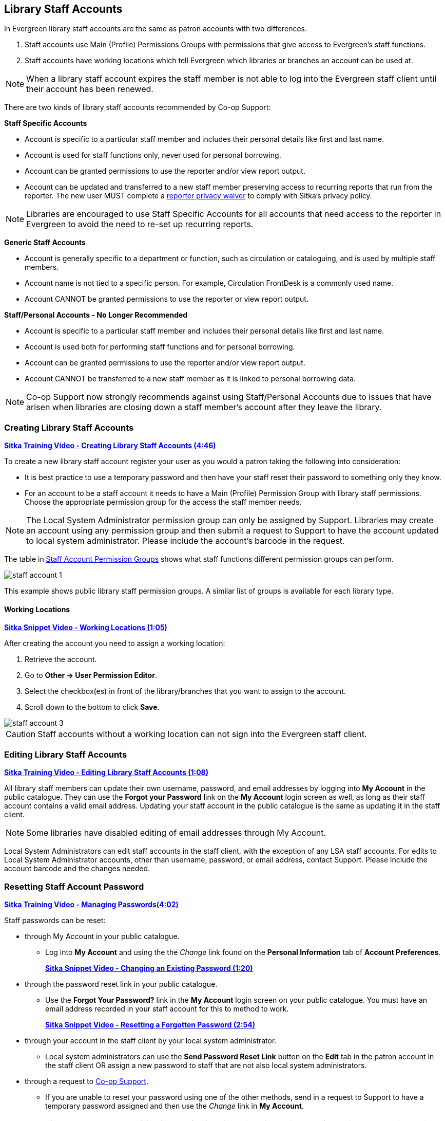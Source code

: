 Library Staff Accounts
----------------------
[[library-staff-accounts]]
[[local-system-administrators]]

In Evergreen library staff accounts are the same as patron accounts with two differences.

. Staff accounts use Main (Profile) Permissions Groups with permissions that give access to 
Evergreen’s staff functions.
. Staff accounts have working locations which tell Evergreen which libraries or branches 
an account can be used at.

[NOTE]
======
When a library staff account expires the staff member is not able to log into the 
Evergreen staff client until their account has been renewed. 
======

There are two kinds of library staff accounts recommended by Co-op Support:

*Staff Specific Accounts*

* Account is specific to a particular staff member and includes their personal details like first 
and last name.
* Account is used for staff functions only, never used for personal borrowing.
* Account can be granted permissions to use the reporter and/or view report output.
* Account can be updated and transferred to a new staff member preserving access to recurring reports
that run from the reporter.  The new user MUST complete a 
 https://bc.libraries.coop/support/sitka/reporter-privacy-waiver/[reporter privacy waiver] to comply 
 with Sitka’s privacy policy.
 
[NOTE]
======
Libraries are encouraged to use Staff Specific Accounts for all accounts that need access to the 
reporter in Evergreen to avoid the need to re-set up recurring reports.
======

*Generic Staff Accounts*

* Account is generally specific to a department or function, such as circulation or cataloguing, and is used
by multiple staff members.
* Account name is not tied to a specific person.  For example, Circulation FrontDesk is a commonly used name.
* Account CANNOT be granted permissions to use the reporter or view report output.


*Staff/Personal Accounts - No Longer Recommended*

* Account is specific to a particular staff member and includes their personal details like first 
and last name.
* Account is used both for performing staff functions and for personal borrowing.
* Account can be granted permissions to use the reporter and/or view report output.
* Account CANNOT be transferred to a new staff member as it is linked to personal borrowing data.

[NOTE]
======
Co-op Support now strongly recommends against using Staff/Personal Accounts due to issues that
have arisen when libraries are closing down a staff member's account after they leave the library.
======



Creating Library Staff Accounts
~~~~~~~~~~~~~~~~~~~~~~~~~~~~~~~

link:https://youtu.be/8GXNpN-pxiM[*Sitka Training Video - Creating Library Staff Accounts (4:46)*]

To create a new library staff account register your user as you would a patron taking the following 
into consideration:

* It is best practice to use a temporary password and then have your staff reset their password to something 
only they know.
* For an account to be a staff account it needs to have a Main (Profile) Permission Group with library 
staff permissions.  Choose the appropriate permission group for the access the staff member needs.  

[NOTE]
======
The Local System Administrator permission group can only be assigned by Support.  Libraries may create 
an account using any permission group and then submit a request to Support to have the account updated to 
local system administrator. Please include the account's barcode in the request.
======

The table in 
http://docs.libraries.coop/sitka/_staff_account_permission_groups.html[Staff Account Permission Groups]
 shows what staff functions different permission groups can perform.

image::images/admin/staff-account-1.png[scaledwidth="50%"]

This example shows public library staff permission groups.  A similar list of 
groups is available for each library type. 

Working Locations
^^^^^^^^^^^^^^^^^
[[working-locations]]

link:https://youtu.be/VnY9NjaTxFc[*Sitka Snippet Video - Working Locations (1:05)*]

After creating the account you need to assign a working location:

. Retrieve the account.
. Go to *Other -> User Permission Editor*.
. Select the checkbox(es) in front of the library/branches that you want to assign to the account.
. Scroll down to the bottom to click *Save*.

image::images/admin/staff-account-3.png[]

[CAUTION]
=========
Staff accounts without a working location can not sign into the Evergreen staff client. 
=========

Editing Library Staff Accounts
~~~~~~~~~~~~~~~~~~~~~~~~~~~~~~

link:https://youtu.be/kQ9HD5SFcFU[*Sitka Training Video - Editing Library Staff Accounts (1:08)*]

All library staff members can update their own username, password, and email addresses by logging 
into *My Account* in the public catalogue.  They can use the *Forgot your Password* link on the *My Account* 
login screen as well, as long as their staff account contains a valid email address. Updating your 
staff account in the public catalogue is the same as updating it in the staff client.

[NOTE]
======
Some libraries have disabled editing of email addresses through My Account.
======

Local System Administrators can edit staff accounts in the staff client, with the exception of any LSA staff 
accounts.  For edits to Local System Administrator accounts, other than username, password, or 
email address, contact Support. Please include the account barcode and the changes needed.


Resetting Staff Account Password
~~~~~~~~~~~~~~~~~~~~~~~~~~~~~~~~

https://youtu.be/YoB-JG6Y9Sk[*Sitka Training Video - Managing Passwords(4:02)*]


Staff passwords can be reset:

* through My Account in your public catalogue.
** Log into *My Account* and using the the _Change_ link found on the *Personal Information* tab of 
*Account Preferences*.
+
https://youtu.be/LprDPIhqN1I[*Sitka Snippet Video - Changing an Existing Password (1:20)*]
+
* through the password reset link in your public catalogue.
** Use the *Forgot Your Password?* link in the *My Account* login screen on your public catalogue. You must have an email 
address recorded in your staff account for this to method to work.
+
https://youtu.be/iJo5ajf-XAA[*Sitka Snippet Video - Resetting a Forgotten Password (2:54)*]
+
* through your account in the staff client by your local system administrator.
** Local system administrators can use the *Send Password Reset Link* button on the *Edit* tab in the patron account in the staff client OR assign a new password to 
staff that are not also local system administrators.

* through a request to https://bc.libraries.coop/support/[Co-op Support].
** If you are unable to reset your password using one of the other methods, send in a request to 
Support to have a temporary password assigned and then use the _Change_ link in *My Account*.

[NOTE]
======
Resetting a password by email is disabled for libraries using single sign-on.  If your library uses
single sign-on you will not be able to use the *Forgot Your Password?* link in your public catalogue or the *Send Password Reset Link* button
in the staff client.

Please contact 
https://bc.libraries.coop/support/[Co-op Support] for the password reset URL for your library.
======



Staff Account Permission Groups
~~~~~~~~~~~~~~~~~~~~~~~~~~~~~~~


////
Every library staff account must have a staff permission group assigned as their Main (Profile)
Permission Group in order to access the staff client.  Staff can also have secondary permission
groups assigned to give them access to special features.

Library directors should consider what functions each staff member needs access to and 
assign the appropriate permission group.

Main Staff Permission Groups
^^^^^^^^^^^^^^^^^^^^^^^^^^^^
This is a general outline of the available staff permission groups and the permissions included.
Some permission groups are specific to a particular library type.

General Staff
+++++++++++++

Circulator
++++++++++

Cataloguer
++++++++++

Circ + Copy Edit
++++++++++++++++

Circ + Full Cat
+++++++++++++++

Local System Administrator
++++++++++++++++++++++++++

Federation System Administrator
+++++++++++++++++++++++++++++++

Public library specific

Student Assistant
+++++++++++++++++

Post secondary specific





Secondary Staff Permission Groups
^^^^^^^^^^^^^^^^^^^^^^^^^^^^^^^^^

Acquisitions Supplementary Perm Groups
++++++++++++++++++++++++++++++++++++++

Carousel Secondary Perms
++++++++++++++++++++++++

Circ Override Secondary Perms
+++++++++++++++++++++++++++++

Cover Image Upload Secondary Perms
++++++++++++++++++++++++++++++++++



Reporter Full Permission
++++++++++++++++++++++++

Reporter View Output Permissions
++++++++++++++++++++++++++++++++

K12 School Permission Groups
^^^^^^^^^^^^^^^^^^^^^^^^^^^^


////




Below is a general outline of staff account permission levels.  

To view a detailed list of permissions 
for a particular account, go to *Administration -> User Permission Editor* in the staff client.

[option="header"]
|===
| Action	| General Staff	| Circulators	| Circ + Copy Edit	| Circ + Full Cat	| Catalogers	| Local System Administrator (LSA)
| Basic circulation functions	| *	| *	| *	| *	| *	| *
| CheckIn bad status overrides	| *	| *	| *	| *	| *	| *
| CheckIn Missing/Lost/ClaimedReturned overrides|	| *	| *	| *	| 	 	| *
| CheckOut overrides	 	| *	| *	| *	 | *	| *  | *  
| MaxRenewalReached override	|	| *	| *	| *	| *	| *
| Basic patron record	| *	| *	| *	| *	| *	| *
| Bar patrons	| *	| *	| *	| *	| 	| *
| Unbar patrons	 	| 	| *	| *	| *	|      | *
| Merge/delete patrons	| 	| 	| 	|	| 	| *
| Patron restriction overrides	 |	| *	| *	| *	| 	| *
| Bills and payments	| *	| *	| *	| *	| 	| *
| Holds	| *	| *	| *	| *	| *	| *
| Item/volume records	 |	| 	| *	| *	| *	| *
| Bib records	 |	 |	 |	| *	| *	| *
| Buckets	| *	| *	| *	| *	| *	| *
| Create/upload offline transactions	| *	| *	| *	| *	| *	| *
| Process offline transactions	 |	 |	 |	| 	 |	| *
| Transit	| *	| *	| *	| *	| *	| *
| Abort remote transit	 |	 |	| *	| *	| *	| *
| Receive serials	 |	 | * | *	| *	| *	| *
| Create serials subscriptions	 |	 |  |  | * | * | *
|===

[NOTE]
======
Only users with reporting permissions  
can access the Reports interface or view report output. To request reporting 
permissions staff must sign and submit a https://bc.libraries.coop/support/sitka/reporter-privacy-waiver/[Reporter Privacy Waiver].
======

Granting Additional Permissions to Staff Accounts
~~~~~~~~~~~~~~~~~~~~~~~~~~~~~~~~~~~~~~~~~~~~~~~~~

Additional permissions can be granted to library staff in two ways.

*Secondary Permission Groups*

link:https://youtu.be/QgChELUq48E[*Sitka Snippet Video - Additional Permissions for Library Staff Accounts (2:03)*]

Acquisitions and reporter permissions are granted as secondary permission groups.  Acq Admin users can grant 
acquisitions permissions.  Reporter permissions are granted by Support after a 
https://bc.libraries.coop/support/sitka/reporter-privacy-waiver/[Reporter Privacy Waiver] is completed.

The report template _Staff Assigned to Supplementary Permission Group(s)_ can be used to generate a list 
of staff at your library who have a secondary permission group assigned to their account.  This template 
is found under Shared Folders -> Templates -> Sitka_templates -> Patrons -> Others.


*Individual Permissions*

Local System Administrators may selectively grant additional permissions available to LSA accounts 
to other non-LSA accounts.

In the example below a Circ + Full Cat account is granted permission to process offline transactions, a 
function which otherwise requires an LSA login.

. Log in to Evergreen with a local system administrator account.
. Find the staff acount on *User Permission Editor*. You may search for the patron account, then go to 
*Others -> User Permission Editor*, or go to *Administration -> User Permission Editor* to search for 
the account by barcode.
. When User Permission Editor is loaded, scroll down the permission list to find *OFFLINE_EXECUTE*. 
. Select the checkbox in *Applied* column. 
. Scroll down to the bottom to click *Save*.
+
image::images/admin/staff-account-2.png[]

[TIP]
=====
* *Permission*: List of permission names. For help correlating permissions to specific Evergreen functions 
please contact Support.
* *Applied*: If checked the permission is granted to this account.
* *Depth*:  limits application to the staff member's library and should be left at the default. Evergreen 
blocks attempts to set Federation- or Sitka-wide privileges.
* *Grantable*: If checked this staff account will be able to grant the new privilege to other accounts 
(not recommended).
=====

Searching for Library Staff Accounts
~~~~~~~~~~~~~~~~~~~~~~~~~~~~~~~~~~~~

Library staff accounts can be retrieved via Patron Search and Check Out the same as a patron account.

You can easily retrieve a list of all library staff accounts at your library through the Patron Search.

. Set *Profile Group* to the Library Staff group applicable to your library type.
. Set the organizational unit to your library or system.
. Click *Search*.
+
image::images/admin/staff-account-4.png[]

Support recommends reviewing your staff accounts on a regular basis and closing accounts for 
staff who no longer work at your library.


Closing Library Staff Accounts
~~~~~~~~~~~~~~~~~~~~~~~~~~~~~~

link:https://youtu.be/d-EbdpforW8[*Sitka Training Video - Closing Library Staff Accounts (1:56)*]

When a staff member leaves the library their staff access should be disabled in a timely manner.

A local system administrator at your library needs to do the following:

* remove the working location(s) from the account.
* change the main permission group to a patron permission group.
** contact Support to have the permission group changed for local system administrator accounts.
* contact Support if the staff member had access to view report output or use the reporter.

If the former staff member will not be using the account as a personal borrowing account a local system
administrator can use the http://docs.libraries.coop/sitka/_deleting_patron_accounts.html[patron deletion tool] to delete the account.

Additionally, if the staff member had access to any other library accounts, such as generic accounts,
those staff accounts must have their xref:_resetting_staff_account_password[passwords updated].

Recurring Reports
^^^^^^^^^^^^^^^^^

If the account being closed is currently used to run recurring reports for the library you have 
two options for handling those reports:

. If the account has only ever been used for staff access (no personal borrowing) you can update the name
 and details on the account (or contact Support in the case of a LSA).  The new user MUST complete a 
 https://bc.libraries.coop/support/sitka/reporter-privacy-waiver/[reporter privacy waiver] to comply 
 with Sitka’s privacy policy.
*OR*
. If the account has been used as both a staff and personal borrowing account the reports will need 
to be moved to a new staff member.

Moving Reports to a New Staff Member
++++++++++++++++++++++++++++++++++++

. Ensure that folder(s) the report templates currently reside in are shared with your library. Sharing them 
makes them visible to anyone at your library who has signed the Full Reporter Privacy Waiver and so has 
access to the Reporter. 
. The new staff member handling reports logs in and clones all the needed report templates into their own 
folders, same as you would clone a report from the Sitka Templates folder.
. Any recurring reports running from the old account need to be cancelled by going into the Reports folder 
for each report and deleting the report. 

[CAUTION]
=========
Deleting reports also deletes any output attached to the report so make sure to download any needed 
report output as Excel or CSV files and save them to your computer or network drive.
=========

